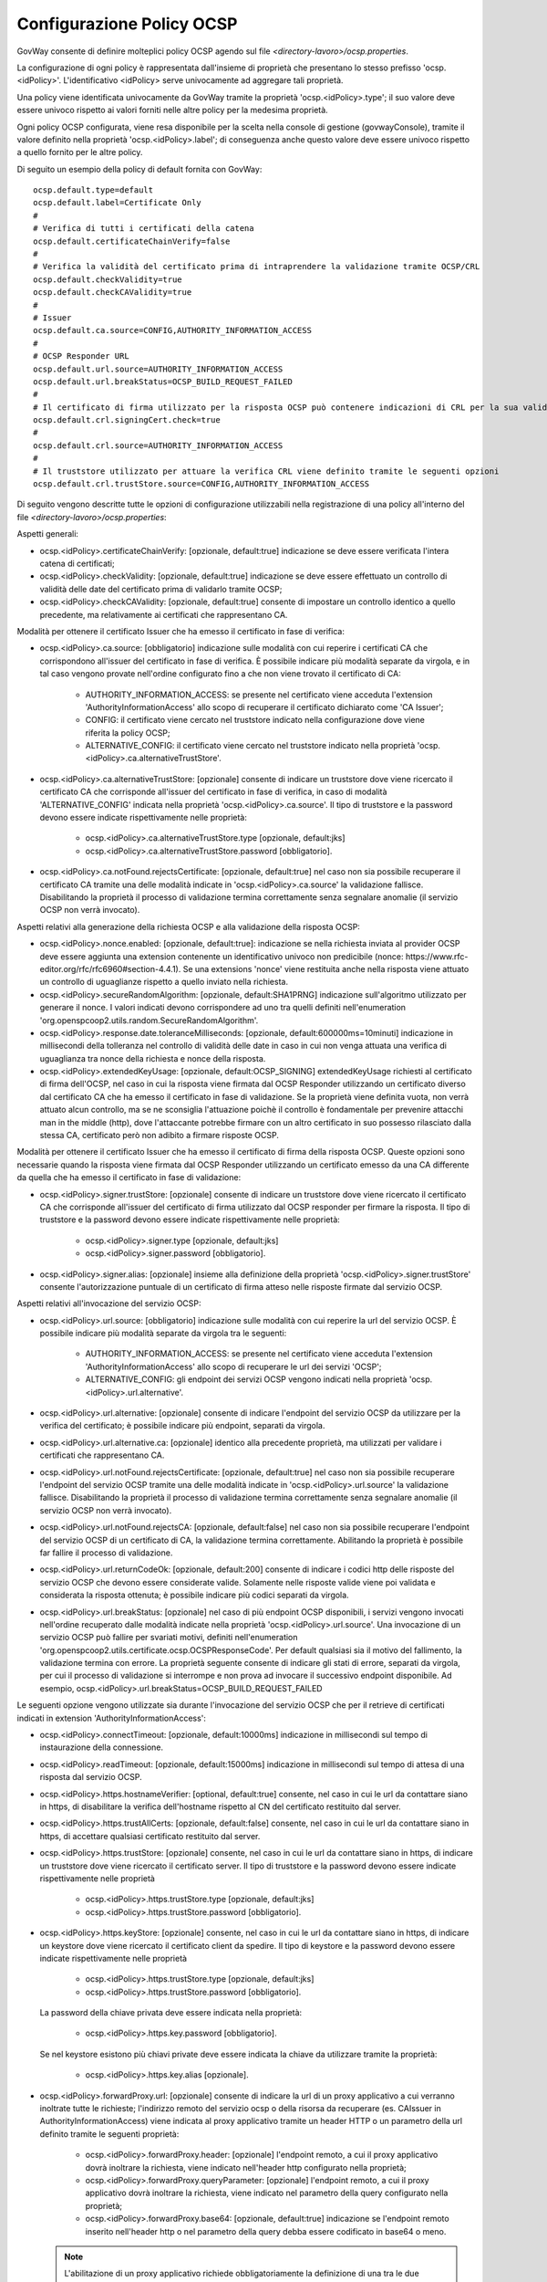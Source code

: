 .. _ocspConfig:

Configurazione Policy OCSP
-----------------------------------------

GovWay consente di definire molteplici policy OCSP agendo sul file *<directory-lavoro>/ocsp.properties*.

La configurazione di ogni policy è rappresentata dall'insieme di proprietà che presentano lo stesso prefisso 'ocsp.<idPolicy>'. L'identificativo <idPolicy> serve univocamente ad aggregare tali proprietà.

Una policy viene identificata univocamente da GovWay tramite la proprietà 'ocsp.<idPolicy>.type'; il suo valore deve essere univoco rispetto ai valori forniti nelle altre policy per la medesima proprietà.

Ogni policy OCSP configurata, viene resa disponibile per la scelta nella console di gestione (govwayConsole), tramite il valore definito nella proprietà 'ocsp.<idPolicy>.label'; di conseguenza anche questo valore deve essere univoco rispetto a quello fornito per le altre policy.

Di seguito un esempio della policy di default fornita con GovWay:

::

    ocsp.default.type=default
    ocsp.default.label=Certificate Only
    #
    # Verifica di tutti i certificati della catena
    ocsp.default.certificateChainVerify=false
    #
    # Verifica la validità del certificato prima di intraprendere la validazione tramite OCSP/CRL
    ocsp.default.checkValidity=true
    ocsp.default.checkCAValidity=true
    #
    # Issuer
    ocsp.default.ca.source=CONFIG,AUTHORITY_INFORMATION_ACCESS
    #
    # OCSP Responder URL
    ocsp.default.url.source=AUTHORITY_INFORMATION_ACCESS
    ocsp.default.url.breakStatus=OCSP_BUILD_REQUEST_FAILED
    #
    # Il certificato di firma utilizzato per la risposta OCSP può contenere indicazioni di CRL per la sua validazione
    ocsp.default.crl.signingCert.check=true
    # 
    ocsp.default.crl.source=AUTHORITY_INFORMATION_ACCESS
    # 
    # Il truststore utilizzato per attuare la verifica CRL viene definito tramite le seguenti opzioni
    ocsp.default.crl.trustStore.source=CONFIG,AUTHORITY_INFORMATION_ACCESS


Di seguito vengono descritte tutte le opzioni di configurazione utilizzabili nella registrazione di una policy all'interno del file *<directory-lavoro>/ocsp.properties*:

Aspetti generali:

- ocsp.<idPolicy>.certificateChainVerify: [opzionale, default:true] indicazione se deve essere verificata l'intera catena di certificati;

- ocsp.<idPolicy>.checkValidity: [opzionale, default:true] indicazione se deve essere effettuato un controllo di validità delle date del certificato prima di validarlo tramite OCSP;

- ocsp.<idPolicy>.checkCAValidity: [opzionale, default:true] consente di impostare un controllo identico a quello precedente, ma relativamente ai certificati che rappresentano CA.

Modalità per ottenere il certificato Issuer che ha emesso il certificato in fase di verifica:

- ocsp.<idPolicy>.ca.source: [obbligatorio] indicazione sulle modalità con cui reperire i certificati CA che corrispondono all'issuer del certificato in fase di verifica. È possibile indicare più modalità separate da virgola, e in tal caso vengono provate nell'ordine configurato fino a che non viene trovato il certificato di CA:

	- AUTHORITY_INFORMATION_ACCESS: se presente nel certificato viene acceduta l'extension 'AuthorityInformationAccess' allo scopo di recuperare il certificato dichiarato come 'CA Issuer';

	- CONFIG: il certificato viene cercato nel truststore indicato nella configurazione dove viene riferita la policy OCSP;

	- ALTERNATIVE_CONFIG: il certificato viene cercato nel truststore indicato nella proprietà 'ocsp.<idPolicy>.ca.alternativeTrustStore'.

- ocsp.<idPolicy>.ca.alternativeTrustStore: [opzionale] consente di indicare un truststore dove viene ricercato il certificato CA che corrisponde all'issuer del certificato in fase di verifica, in caso di modalità 'ALTERNATIVE_CONFIG' indicata nella proprietà 'ocsp.<idPolicy>.ca.source'. Il tipo di truststore e la password devono essere indicate rispettivamente nelle proprietà:

	- ocsp.<idPolicy>.ca.alternativeTrustStore.type [opzionale, default:jks]

	- ocsp.<idPolicy>.ca.alternativeTrustStore.password [obbligatorio].

- ocsp.<idPolicy>.ca.notFound.rejectsCertificate: [opzionale, default:true] nel caso non sia possibile recuperare il certificato CA tramite una delle modalità indicate in 'ocsp.<idPolicy>.ca.source' la validazione fallisce. Disabilitando la proprietà il processo di validazione termina correttamente senza segnalare anomalie (il servizio OCSP non verrà invocato).

Aspetti relativi alla generazione della richiesta OCSP e alla validazione della risposta OCSP:

- ocsp.<idPolicy>.nonce.enabled: [opzionale, default:true]: indicazione se nella richiesta inviata al provider OCSP deve essere aggiunta una extension contenente un identificativo univoco non predicibile (nonce: https://www.rfc-editor.org/rfc/rfc6960#section-4.4.1). Se una extensions 'nonce' viene restituita anche nella risposta viene attuato un controllo di uguaglianze rispetto a quello inviato nella richiesta.

- ocsp.<idPolicy>.secureRandomAlgorithm: [opzionale, default:SHA1PRNG] indicazione sull'algoritmo utilizzato per generare il nonce. I valori indicati devono corrispondere ad uno tra quelli definiti nell'enumeration 'org.openspcoop2.utils.random.SecureRandomAlgorithm'.

- ocsp.<idPolicy>.response.date.toleranceMilliseconds: [opzionale, default:600000ms=10minuti] indicazione in millisecondi della tolleranza nel controllo di validità delle date in caso in cui non venga attuata una verifica di uguaglianza tra nonce della richiesta e nonce della risposta.

- ocsp.<idPolicy>.extendedKeyUsage: [opzionale, default:OCSP_SIGNING] extendedKeyUsage richiesti al certificato di firma dell'OCSP, nel caso in cui la risposta viene firmata dal OCSP Responder utilizzando un certificato diverso dal certificato CA che ha emesso il certificato in fase di validazione. Se la proprietà viene definita vuota, non verrà attuato alcun controllo, ma se ne sconsiglia l'attuazione poichè il controllo è fondamentale per prevenire attacchi man in the middle (http), dove l'attaccante potrebbe firmare con un altro certificato in suo possesso rilasciato dalla stessa CA, certificato però non adibito a firmare risposte OCSP.

Modalità per ottenere il certificato Issuer che ha emesso il certificato di firma della risposta OCSP. Queste opzioni sono necessarie quando la risposta viene firmata dal OCSP Responder utilizzando un certificato emesso da una CA differente da quella che ha emesso il certificato in fase di validazione:

- ocsp.<idPolicy>.signer.trustStore: [opzionale] consente di indicare un truststore dove viene ricercato il certificato CA che corrisponde all'issuer del certificato di firma utilizzato dal OCSP responder per firmare la risposta. Il tipo di truststore e la password devono essere indicate rispettivamente nelle proprietà:

	- ocsp.<idPolicy>.signer.type [opzionale, default:jks]

	- ocsp.<idPolicy>.signer.password [obbligatorio].

- ocsp.<idPolicy>.signer.alias: [opzionale] insieme alla definizione della proprietà 'ocsp.<idPolicy>.signer.trustStore' consente l'autorizzazione puntuale di un certificato di firma atteso nelle risposte firmate dal servizio OCSP.

Aspetti relativi all'invocazione del servizio OCSP:

- ocsp.<idPolicy>.url.source: [obbligatorio] indicazione sulle modalità con cui reperire la url del servizio OCSP. È possibile indicare più modalità separate da virgola tra le seguenti:

	- AUTHORITY_INFORMATION_ACCESS: se presente nel certificato viene acceduta l'extension 'AuthorityInformationAccess' allo scopo di recuperare le url dei servizi 'OCSP';

	- ALTERNATIVE_CONFIG: gli endpoint dei servizi OCSP vengono indicati nella proprietà 'ocsp.<idPolicy>.url.alternative'.

- ocsp.<idPolicy>.url.alternative: [opzionale] consente di indicare l'endpoint del servizio OCSP da utilizzare per la verifica del certificato; è possibile indicare più endpoint, separati da virgola.

- ocsp.<idPolicy>.url.alternative.ca: [opzionale] identico alla precedente proprietà, ma utilizzati per validare i certificati che rappresentano CA.

- ocsp.<idPolicy>.url.notFound.rejectsCertificate: [opzionale, default:true] nel caso non sia possibile recuperare l'endpoint del servizio OCSP tramite una delle modalità indicate in 'ocsp.<idPolicy>.url.source' la validazione fallisce. Disabilitando la proprietà il processo di validazione termina correttamente senza segnalare anomalie (il servizio OCSP non verrà invocato).

- ocsp.<idPolicy>.url.notFound.rejectsCA: [opzionale, default:false] nel caso non sia possibile recuperare l'endpoint del servizio OCSP di un certificato di CA, la validazione termina correttamente. Abilitando la proprietà è possibile far fallire il processo di validazione.

- ocsp.<idPolicy>.url.returnCodeOk: [opzionale, default:200] consente di indicare i codici http delle risposte del servizio OCSP che devono essere considerate valide. Solamente nelle risposte valide viene poi validata e considerata la risposta ottenuta; è possibile indicare più codici separati da virgola.

- ocsp.<idPolicy>.url.breakStatus: [opzionale] nel caso di più endpoint OCSP disponibili, i servizi vengono invocati nell'ordine recuperato dalle modalità indicate nella proprietà 'ocsp.<idPolicy>.url.source'. Una invocazione di un servizio OCSP può fallire per svariati motivi, definiti nell'enumeration 'org.openspcoop2.utils.certificate.ocsp.OCSPResponseCode'. Per default qualsiasi sia il motivo del fallimento, la validazione termina con errore. La proprietà seguente consente di indicare gli stati di errore, separati da virgola, per cui il processo di validazione si interrompe e non prova ad invocare il successivo endpoint disponibile. Ad esempio, ocsp.<idPolicy>.url.breakStatus=OCSP_BUILD_REQUEST_FAILED

Le seguenti opzione vengono utilizzate sia durante l'invocazione del servizio OCSP che per il retrieve di certificati indicati in extension 'AuthorityInformationAccess':

- ocsp.<idPolicy>.connectTimeout: [opzionale, default:10000ms] indicazione in millisecondi sul tempo di instaurazione della connessione.

- ocsp.<idPolicy>.readTimeout: [opzionale, default:15000ms] indicazione in millisecondi sul tempo di attesa di una risposta dal servizio OCSP.

- ocsp.<idPolicy>.https.hostnameVerifier: [optional, default:true] consente, nel caso in cui le url da contattare siano in https, di disabilitare la verifica dell'hostname rispetto al CN del certificato restituito dal server.

- ocsp.<idPolicy>.https.trustAllCerts: [opzionale, default:false] consente, nel caso in cui le url da contattare siano in https, di accettare qualsiasi certificato restituito dal server.

- ocsp.<idPolicy>.https.trustStore: [opzionale] consente, nel caso in cui le url da contattare siano in https, di indicare un truststore dove viene ricercato il certificato server. Il tipo di truststore e la password devono essere indicate rispettivamente nelle proprietà 

	- ocsp.<idPolicy>.https.trustStore.type [opzionale, default:jks]

	- ocsp.<idPolicy>.https.trustStore.password [obbligatorio].

- ocsp.<idPolicy>.https.keyStore: [opzionale] consente, nel caso in cui le url da contattare siano in https, di indicare un keystore dove viene ricercato il certificato client da spedire. Il tipo di keystore e la password devono essere indicate rispettivamente nelle proprietà 

	- ocsp.<idPolicy>.https.trustStore.type [opzionale, default:jks]

	- ocsp.<idPolicy>.https.trustStore.password [obbligatorio].

  La password della chiave privata deve essere indicata nella proprietà:

	- ocsp.<idPolicy>.https.key.password [obbligatorio].

  Se nel keystore esistono più chiavi private deve essere indicata la chiave da utilizzare tramite la proprietà:

	- ocsp.<idPolicy>.https.key.alias [opzionale].

- ocsp.<idPolicy>.forwardProxy.url: [opzionale] consente di indicare la url di un proxy applicativo a cui verranno inoltrate tutte le richieste; l'indirizzo remoto del servizio ocsp o della risorsa da recuperare (es. CAIssuer in AuthorityInformationAccess) viene indicata al proxy applicativo tramite un header HTTP o un parametro della url definito tramite le seguenti proprietà:

	- ocsp.<idPolicy>.forwardProxy.header: [opzionale] l'endpoint remoto, a cui il proxy applicativo dovrà inoltrare la richiesta, viene indicato nell'header http configurato nella proprietà;

	- ocsp.<idPolicy>.forwardProxy.queryParameter: [opzionale] l'endpoint remoto, a cui il proxy applicativo dovrà inoltrare la richiesta, viene indicato nel parametro della query configurato nella proprietà;

	- ocsp.<idPolicy>.forwardProxy.base64: [opzionale, default:true] indicazione se l'endpoint remoto inserito nell'header http o nel parametro della query debba essere codificato in base64 o meno.

  .. note::
     L'abilitazione di un proxy applicativo richiede obbligatoriamente la definizione di una tra le due seguenti proprietà: 'ocsp.<idPolicy>.forwardProxy.header' o 'ocsp.<idPolicy>.forwardProxy.queryParameter'.

Aspetti riguardanti l'attivazione di una validazione del certificato tramite CRL:

- ocsp.<idPolicy>.crl.signingCert.check: [opzionale, default:false] il certificato di firma utilizzato per la risposta OCSP può contenere indicazioni di CRL per la sua validazione. Se presenti verranno verificate se viene abilitata la seguente opzione.

- ocsp.<idPolicy>.crl.ca.check: [opzionale, default:true] il certificato di CA presente nella certificate chain può contenere indicazioni di CRL per la sua validazione, invece che OCSP. Se presenti verranno verificate se viene abilitata la seguente opzione.

- ocsp.<idPolicy>.crl.enabled: [opzionale, default:false] consente di attivare una validazione alternativa a OCSP che utilizza solamente CRL per la validazione del certificato.

Nei casi di attivazione di validazione tramite CRL vengono utilizzate le seguenti configurazioni.

- ocsp.<idPolicy>.crl.source: [opzionale, default:AUTHORITY_INFORMATION_ACCESS] indicazione sulle modalità con cui reperire i CRL. È possibile indicare più modalità separate da virgola tra le seguenti:

	- AUTHORITY_INFORMATION_ACCESS: se presente nel certificato viene acceduta l'extension 'CRLDistributionPoints' allo scopo di recuperare l'url dove recuperare la CRL;

	- CONFIG: crl indicata nella configurazione dove viene riferita la policy OCSP;

	- ALTERNATIVE_CONFIG: la crl viene recuperata accedendo alla url indicata nella proprietà 'ocsp.<idPolicy>.crl.alternative'.

  .. note::
     Nel caso di proprietà 'ocsp.<idPolicy>.crl.signingCert.check' o 'ocsp.<idPolicy>.crl.ca.check' abilitata, la modalità 'AUTHORITY_INFORMATION_ACCESS' è obbligatoria.

- ocsp.<idPolicy>.crl.alternative: [opzionale] consente di indicare un indirizzo dove recuperare la CRL; è possibile indicare più endpoint, separati da virgola.

- ocsp.<idPolicy>.crl.notFound.rejectsCertificate: [opzionale, default:false] nel caso non sia possibile recuperare CRL tramite una delle modalità indicate in 'ocsp.<idPolicy>.crl.source' la validazione termina correttamente. Abilitando la proprietà è possibile far fallire il processo di validazione.

- ocsp.<idPolicy>.crl.notFound.rejectsCA: [opzionale, default:false] consente di impostare un controllo identico a quello precedente, ma relativamente ai certificati che rappresentano CA.

- ocsp.<idPolicy>.crl.trustStore.source: [opzionale, default:AUTHORITY_INFORMATION_ACCESS] indicazione sulle modalità con cui costruire il truststore utilizzato per la verifica delle CRL. È possibile indicare più modalità separate da virgola, e in tal caso vengono costruito un truststore contenente tutti i certificati recuperati:

	- AUTHORITY_INFORMATION_ACCESS: se presente nel certificato viene acceduta l'extension 'AuthorityInformationAccess' e l'extension 'CRLDistributionPoints' allo scopo di recuperare in entrambe il certificato dichiarato come 'CA Issuer'.

	- CONFIG: il certificato viene cercato nel truststore indicato nella configurazione dove viene riferita la policy OCSP;

	- ALTERNATIVE_CONFIG: il certificato viene cercato nel truststore indicato nella proprietà 'ocsp.<idPolicy>.crl.alternativeTrustStore'.

- ocsp.<idPolicy>.crl.alternativeTrustStore: [opzionale] consente di indicare un truststore utilizzato per la verifica delle CRL. Il tipo di truststore e la password devono essere indicate rispettivamente nelle proprietà:

	- ocsp.<idPolicy>.crl.alternativeTrustStore.type [opzionale, default:jks]

	- ocsp.<idPolicy>.crl.alternativeTrustStore.password [obbligatorio].


